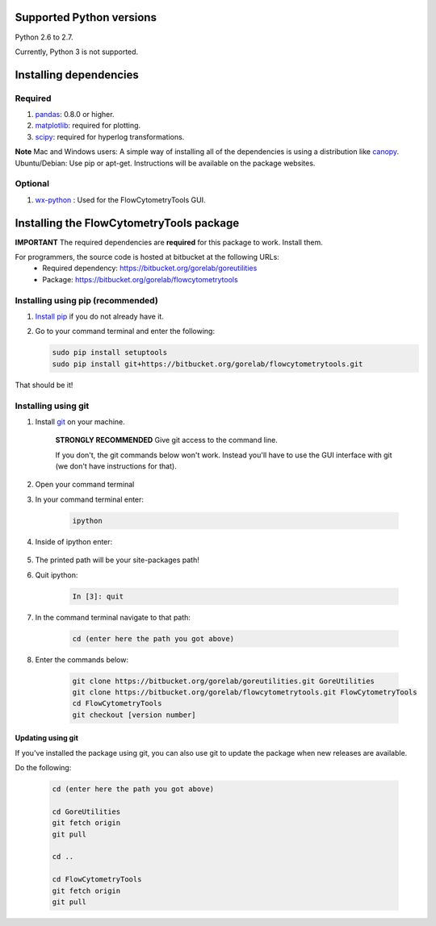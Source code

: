 .. _install:

Supported Python versions
~~~~~~~~~~~~~~~~~~~~~~~~~~~~~~~~

Python 2.6 to 2.7. 

Currently, Python 3 is not supported.

Installing dependencies
~~~~~~~~~~~~~~~~~~~~~~~~~~~~~~~~

Required
=========================

#. `pandas <http://pandas.sourceforge.net/index.html>`__: 0.8.0 or higher.
#. `matplotlib <http://matplotlib.org/>`__: required for plotting.
#. `scipy <http://www.scipy.org/>`__: required for hyperlog transformations.

**Note**
Mac and Windows users: A simple way of installing all of the dependencies is using a distribution like `canopy <https://www.enthought.com/products/canopy/>`_.
Ubuntu/Debian: Use pip or apt-get. Instructions will be available on the package websites.

Optional
=========================

#. `wx-python <http://wiki.wxpython.org/How%20to%20install%20wxPython>`__ : Used for the FlowCytometryTools GUI.

Installing the FlowCytometryTools package
~~~~~~~~~~~~~~~~~~~~~~~~~~~~~~~~~~~~~~~~~~~~

**IMPORTANT** The required dependencies are **required** for this package to work. Install them.

For programmers, the source code is hosted at bitbucket at the following URLs:
    * Required dependency: https://bitbucket.org/gorelab/goreutilities 
    * Package: https://bitbucket.org/gorelab/flowcytometrytools


Installing using pip (recommended)
====================================

#. `Install pip <http://www.pip-installer.org/en/latest/installing.html>`_ if you do not already have it.

#. Go to your command terminal and enter the following:

   .. code-block:: bash

    sudo pip install setuptools
    sudo pip install git+https://bitbucket.org/gorelab/flowcytometrytools.git

That should be it!

Installing using git
=========================

#. Install `git <http://git-scm.com/downloads>`_ on your machine.

    **STRONGLY RECOMMENDED** Give git access to the command line. 

    If you don't, the git commands below won't work. Instead you'll have to use the GUI interface with git (we don't have instructions for that).

#. Open your command terminal

#. In your command terminal enter:

    .. code-block:: bash

        ipython

#. Inside of ipython enter:

    .. ipython:: python

        import numpy, os
        print os.path.split(numpy.__path__[0])[0]

#. The printed path will be your site-packages path!

#. Quit ipython:

    .. sourcecode:: ipython

        In [3]: quit

#. In the command terminal navigate to that path:

    .. code-block:: bash

        cd (enter here the path you got above)

#. Enter the commands below:

    .. code-block:: bash

        git clone https://bitbucket.org/gorelab/goreutilities.git GoreUtilities
        git clone https://bitbucket.org/gorelab/flowcytometrytools.git FlowCytometryTools
        cd FlowCytometryTools
        git checkout [version number]


Updating using git
```````````````````````

If you've installed the package using git, you can also use git to update the package when new releases are available.

Do the following:

    .. code-block:: bash

        cd (enter here the path you got above)

        cd GoreUtilities
        git fetch origin
        git pull

        cd ..

        cd FlowCytometryTools
        git fetch origin
        git pull


.. does not work yet. 

    Running the test suite
    ===========================


    Running the test suite requires `nose <http://readthedocs.org/docs/nose/en/latest/>`__, and is done by:

    #. In the command terminal, go to the directory where the FlowCytometeryTools code is installed.

    #. Run the following command in the terminal:

        .. code-block:: bash

            nosetests FlowCytometeryTools

